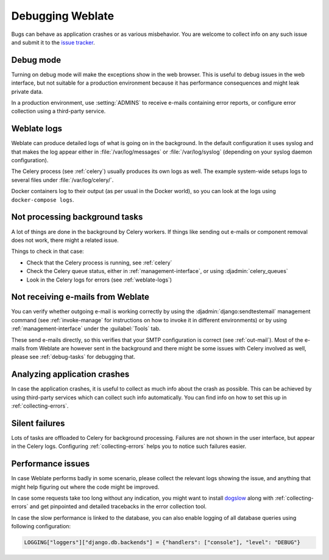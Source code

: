Debugging Weblate
=================

Bugs can behave as application crashes or as various misbehavior.
You are welcome to collect info on any such issue and submit it to the `issue tracker
<https://github.com/WeblateOrg/weblate/issues>`_.

Debug mode
----------

Turning on debug mode will make the exceptions show in the web browser. This is useful to
debug issues in the web interface, but not suitable for a production environment
because it has performance consequences and might leak private data.

In a production environment, use :setting:`ADMINS` to receive e-mails containing error
reports, or configure error collection using a third-party service.

.. seealso::

   :ref:`production-debug`,
   :ref:`production-admins`,
   :ref:`collecting-errors`

.. _weblate-logs:

Weblate logs
------------

Weblate can produce detailed logs of what is going on in the background.
In the default configuration it uses syslog and that makes the log appear either in
:file:`/var/log/messages` or :file:`/var/log/syslog` (depending on your syslog
daemon configuration).

The Celery process (see :ref:`celery`) usually produces its own logs as well.
The example system-wide setups logs to several files under :file:`/var/log/celery/`.

Docker containers log to their output (as per usual in the Docker world), so
you can look at the logs using ``docker-compose logs``.

.. seealso::

   :ref:`sample-configuration` contains :setting:`django:LOGGING` configuration.

.. _debug-tasks:

Not processing background tasks
-------------------------------

A lot of things are done in the background by Celery workers.
If things like sending out e-mails or component removal does not work,
there might a related issue.

Things to check in that case:

* Check that the Celery process is running, see :ref:`celery`
* Check the Celery queue status, either in :ref:`management-interface`, or using :djadmin:`celery_queues`
* Look in the Celery logs for errors (see :ref:`weblate-logs`)

.. _debug-mails:

Not receiving e-mails from Weblate
----------------------------------

You can verify whether outgoing e-mail is working correctly by using the
:djadmin:`django:sendtestemail` management command (see :ref:`invoke-manage`
for instructions on how to invoke it in different environments) or by using
:ref:`management-interface` under the :guilabel:`Tools` tab.

These send e-mails directly, so this verifies that your SMTP configuration is
correct (see :ref:`out-mail`).
Most of the e-mails from Weblate are however sent in the background and there might
be some issues with Celery involved as well, please see :ref:`debug-tasks` for debugging that.

Analyzing application crashes
-----------------------------

In case the application crashes, it is useful to collect as much info about
the crash as possible.
This can be achieved by using third-party services which can collect such info automatically.
You can find info on how to set this up in :ref:`collecting-errors`.

Silent failures
---------------

Lots of tasks are offloaded to Celery for background processing.
Failures are not shown in the user interface, but appear in the Celery logs.
Configuring :ref:`collecting-errors` helps you to notice such failures easier.

Performance issues
------------------

In case Weblate performs badly in some scenario, please collect the relevant logs
showing the issue, and anything that might help figuring out where the code might be
improved.

In case some requests take too long without any indication, you might
want to install `dogslow <https://pypi.org/project/dogslow/>`_ along with
:ref:`collecting-errors` and get pinpointed and detailed tracebacks in
the error collection tool.

In case the slow performance is linked to the database, you can also enable
logging of all database queries using following configuration:

.. code-block:: python

   LOGGING["loggers"]["django.db.backends"] = {"handlers": ["console"], "level": "DEBUG"}
